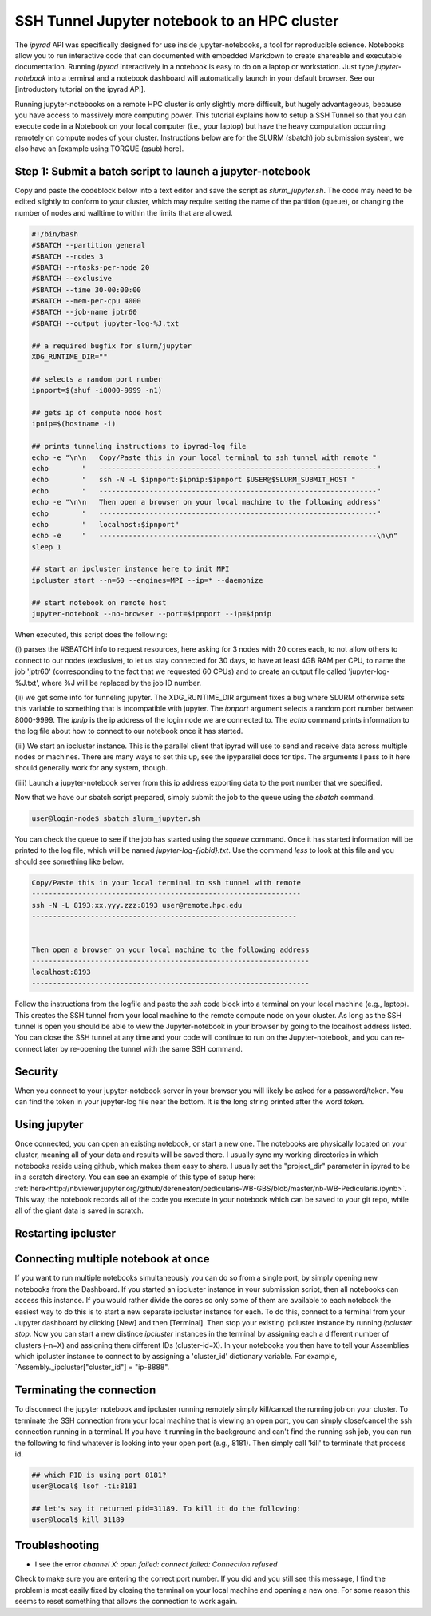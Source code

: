 
.. _HPCscript:

SSH Tunnel Jupyter notebook to an HPC cluster
^^^^^^^^^^^^^^^^^^^^^^^^^^^^^^^^^^^^^^^^^^^^^

The *ipyrad* API was specifically designed for use inside jupyter-notebooks, 
a tool for reproducible science. Notebooks allow you to run interactive code 
that can documented with embedded Markdown to create shareable and executable
documentation. Running *ipyrad* interactively in a notebook is easy to do on 
a laptop or workstation. Just type `jupyter-notebook` into a terminal
and a notebook dashboard will automatically launch in your default browser.
See our [introductory tutorial on the ipyrad API]. 

Running jupyter-notebooks on a remote HPC cluster is only slightly more 
difficult, but hugely advantageous, because you have access to massively 
more computing power. This tutorial explains how to setup a SSH Tunnel so that
you can execute code in a Notebook on your local computer (i.e., your laptop)
but have the heavy computation occurring remotely on compute nodes of your 
cluster. Instructions below are for the SLURM (sbatch) job submission 
system, we also have an [example using TORQUE (qsub) here]. 


Step 1: Submit a batch script to launch a jupyter-notebook
~~~~~~~~~~~~~~~~~~~~~~~~~~~~~~~~~~~~~~~~~~~~~~~~~~~~~~~~~~
Copy and paste the codeblock below into a text editor and save the script as 
`slurm_jupyter.sh`. The code may need to be edited slightly to conform to your 
cluster, which may require setting the name of the partition (queue), or 
changing the number of nodes and walltime to within the limits that are 
allowed. 

.. code-block:: bash

    #!/bin/bash
    #SBATCH --partition general
    #SBATCH --nodes 3
    #SBATCH --ntasks-per-node 20
    #SBATCH --exclusive
    #SBATCH --time 30-00:00:00
    #SBATCH --mem-per-cpu 4000
    #SBATCH --job-name jptr60
    #SBATCH --output jupyter-log-%J.txt

    ## a required bugfix for slurm/jupyter
    XDG_RUNTIME_DIR=""

    ## selects a random port number 
    ipnport=$(shuf -i8000-9999 -n1)

    ## gets ip of compute node host
    ipnip=$(hostname -i)

    ## prints tunneling instructions to ipyrad-log file
    echo -e "\n\n   Copy/Paste this in your local terminal to ssh tunnel with remote "
    echo        "   ------------------------------------------------------------------"
    echo        "   ssh -N -L $ipnport:$ipnip:$ipnport $USER@$SLURM_SUBMIT_HOST "
    echo        "   ------------------------------------------------------------------"
    echo -e "\n\n   Then open a browser on your local machine to the following address"
    echo        "   ------------------------------------------------------------------"
    echo        "   localhost:$ipnport"
    echo -e     "   ------------------------------------------------------------------\n\n"
    sleep 1

    ## start an ipcluster instance here to init MPI
    ipcluster start --n=60 --engines=MPI --ip=* --daemonize

    ## start notebook on remote host 
    jupyter-notebook --no-browser --port=$ipnport --ip=$ipnip


When executed, this script does the following: 

(i) parses the #SBATCH info to request resources, here asking for 3 nodes 
with 20 cores each, to not allow others to connect to our nodes (exclusive),
to let us stay connected for 30 days, to have at least 4GB RAM per CPU, to
name the job 'jptr60' (corresponding to the fact that we requested 60 CPUs)
and to create an output file called 'jupyter-log-%J.txt', where %J will be 
replaced by the job ID number. 

(ii) we get some info for tunneling jupyter. The XDG_RUNTIME_DIR argument
fixes a bug where SLURM otherwise sets this variable to something that is 
incompatible with jupyter. The `ipnport` argument selects a random port number 
between 8000-9999. The `ipnip` is the ip address of the login node we are 
connected to. The `echo` command prints information to the log file about how 
to connect to our notebook once it has started. 

(iii) We start an ipcluster instance. This is the parallel client that ipyrad 
will use to send and receive data across multiple nodes or machines. There are 
many ways to set this up, see the ipyparallel docs for tips. The arguments I 
pass to it here should generally work for any system, though. 

(iiii) Launch a jupyter-notebook server from this ip address exporting data to 
the port number that we specified. 


Now that we have our sbatch script prepared, simply submit the job to the queue
using the `sbatch` command. 

.. code-block:: bash

    user@login-node$ sbatch slurm_jupyter.sh

You can check the queue to see if the job has started using the `squeue` command. 
Once it has started information will be printed to the log file, which will be 
named `jupyter-log-{jobid}.txt`. Use the command `less` to look at this file and
you should see something like below. 


.. code-block:: yaml

     Copy/Paste this in your local terminal to ssh tunnel with remote 
     ---------------------------------------------------------------- 
     ssh -N -L 8193:xx.yyy.zzz:8193 user@remote.hpc.edu
     ---------------------------------------------------------------
 
 
     Then open a browser on your local machine to the following address
     ------------------------------------------------------------------
     localhost:8193
     ------------------------------------------------------------------

Follow the instructions from the logfile and paste the `ssh` code block into 
a terminal on your local machine (e.g., laptop). This creates the SSH tunnel
from your local machine to the remote compute node on your cluster. As long
as the SSH tunnel is open you should be able to view the Jupyter-notebook in 
your browser by going to the localhost address listed. You can close the SSH
tunnel at any time and your code will continue to run on the Jupyter-notebook, 
and you can re-connect later by re-opening the tunnel with the same SSH command.


Security
~~~~~~~~
When you connect to your jupyter-notebook server in your browser you will likely
be asked for a password/token. You can find the token in your jupyter-log file
near the bottom. It is the long string printed after the word `token`. 


Using jupyter
~~~~~~~~~~~~~~
Once connected, you can open an existing notebook, or start a new one. The notebooks are 
physically located on your cluster, meaning all of your data and results will be 
saved there. I usually sync my working directories in which notebooks reside 
using github, which makes them easy to share. I usually set the "project_dir"
parameter in ipyrad to be in a scratch directory. 
You can see an example of this type of setup here:
:ref:`here<http://nbviewer.jupyter.org/github/dereneaton/pedicularis-WB-GBS/blob/master/nb-WB-Pedicularis.ipynb>`. 
This way, the notebook records all of the code you execute in your notebook 
which can be saved to your git repo, while all of the giant data is 
saved in scratch. 


Restarting ipcluster
~~~~~~~~~~~~~~~~~~~~~



Connecting multiple notebook at once
~~~~~~~~~~~~~~~~~~~~~~~~~~~~~~~~~~~~
If you want to run multiple notebooks simultaneously you can do so from 
a single port, by simply opening new notebooks from the Dashboard. 
If you started an ipcluster instance in your submission script, then 
all notebooks can access this instance. If you would rather divide the cores 
so only some of them are available to each notebook the easiest way to do this
is to start a new separate ipcluster instance for each. To do this, connect to 
a terminal from your Jupyter dashboard by clicking [New] and then [Terminal]. 
Then stop your existing ipcluster instance by running `ipcluster stop`. 
Now you can start a new distince `ipcluster` instances in 
the terminal by assigning each a different number of clusters (-n=X) and 
assigning them different IDs (cluster-id=X). In your notebooks you then 
have to tell your Assemblies which ipcluster instance to connect to by 
assigning a 'cluster_id' dictionary variable. For example, 
`Assembly._ipcluster["cluster_id"] = "ip-8888". 


Terminating the connection
~~~~~~~~~~~~~~~~~~~~~~~~~~~
To disconnect the jupyter notebook and ipcluster running remotely simply kill/cancel
the running job on your cluster. To terminate the SSH connection from your local 
machine that is viewing an open port, you can simply close/cancel the ssh connection
running in a terminal. If you have it running in the background and can't find the
running ssh job, you can run the following to find whatever is looking into your
open port (e.g., 8181). Then simply call 'kill' to terminate that process id. 

.. code-block:: bash

    ## which PID is using port 8181?
    user@local$ lsof -ti:8181

    ## let's say it returned pid=31189. To kill it do the following:
    user@local$ kill 31189


Troubleshooting
~~~~~~~~~~~~~~~
+ I see the error `channel X: open failed: connect failed: Connection refused`  

Check to make sure you are entering the correct port number. If you did and you still see this message,
I find the problem is most easily fixed by closing the terminal on your local
machine and opening a new one. For some reason this seems to reset something 
that allows the connection to work again. 


